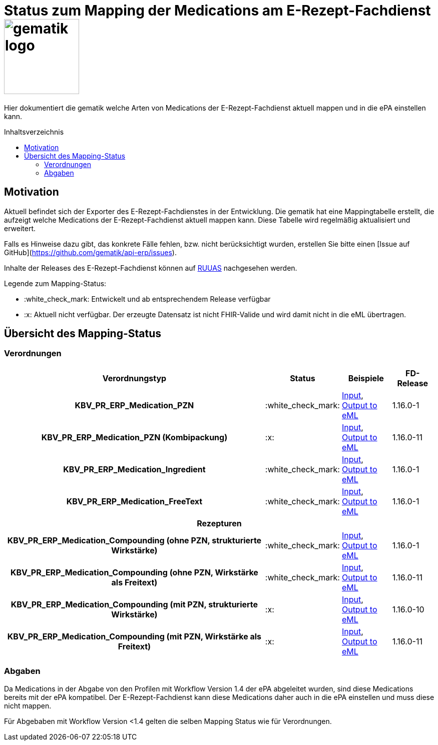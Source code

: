 = Status zum Mapping der Medications am E-Rezept-Fachdienst image:gematik_logo.png[width=150, float="right"]
// asciidoc settings for DE (German)
// ==================================
:imagesdir: ../images
:tip-caption: :bulb:
:note-caption: :information_source:
:important-caption: :heavy_exclamation_mark:
:caution-caption: :fire:
:warning-caption: :warning:
:toc: macro
:toclevels: 3
:toc-title: Inhaltsverzeichnis
:AVS: https://img.shields.io/badge/AVS-E30615
:PVS: https://img.shields.io/badge/PVS/KIS-C30059
:FdV: https://img.shields.io/badge/FdV-green
:eRp: https://img.shields.io/badge/eRp--FD-blue
:KTR: https://img.shields.io/badge/KTR-AE8E1C

// Variables for the Examples that are to be used
:branch: main
:date-folder: 2025-01-15

Hier dokumentiert die gematik welche Arten von Medications der E-Rezept-Fachdienst aktuell mappen und in die ePA einstellen kann.

toc::[]

== Motivation

Aktuell befindet sich der Exporter des E-Rezept-Fachdienstes in der Entwicklung. Die gematik hat eine Mappingtabelle erstellt, die aufzeigt welche Medications der E-Rezept-Fachdienst aktuell mappen kann. Diese Tabelle wird regelmäßig aktualisiert und erweitert.

Falls es Hinweise dazu gibt, das konkrete Fälle fehlen, bzw. nicht berücksichtigt wurden, erstellen Sie bitte einen [Issue auf GitHub](https://github.com/gematik/api-erp/issues).

Inhalte der Releases des E-Rezept-Fachdienst können auf link:https://wiki.gematik.de/display/RUAAS/eRP+FD+Release+Notes[RUUAS] nachgesehen werden.

Legende zum Mapping-Status:
****
* :white_check_mark: Entwickelt und ab entsprechendem Release verfügbar
* :x: Aktuell nicht verfügbar. Der erzeugte Datensatz ist nicht FHIR-Valide und wird damit nicht in die eML übertragen.
****

== Übersicht des Mapping-Status

=== Verordnungen

[cols="<h,^2,4,3", separator=¦]
[%autowidth]
|===
¦ Verordnungstyp ¦ Status ¦ Beispiele ¦ FD-Release

¦ KBV_PR_ERP_Medication_PZN ¦ :white_check_mark: ¦ link:https://github.com/gematik/eRezept-Examples/blob/main/API-Examples/2025-01-15/erp_eml-epa-notes/19_verordnung_pzn.xml[Input], +
link:https://github.com/gematik/eRezept-Examples/blob/main/API-Examples/2025-01-15/erp_eml-epa-notes/20_verordnung_pzn_Mapped.json[Output to eML]
¦ 1.16.0-1

¦ KBV_PR_ERP_Medication_PZN (Kombipackung) ¦ :x: ¦
link:https://github.com/gematik/eRezept-Examples/blob/main/API-Examples/2025-01-15/erp_eml-epa-notes/15_KPGVerordnung_PZN.xml[Input], +
link:https://github.com/gematik/eRezept-Examples/blob/main/API-Examples/2025-01-15/erp_eml-epa-notes/16_KPGVerordnung_PZN_Mapped.json[Output to eML]
¦ 1.16.0-11

¦ KBV_PR_ERP_Medication_Ingredient ¦ :white_check_mark: ¦ link:https://github.com/gematik/eRezept-Examples/blob/main/API-Examples/2025-01-15/erp_eml-epa-notes/07_verordnung_wirkstoff.xml[Input], +
link:https://github.com/gematik/eRezept-Examples/blob/main/API-Examples/2025-01-15/erp_eml-epa-notes/08_verordnung_wirkstoff_Mapped.json[Output to eML]
¦ 1.16.0-1

¦ KBV_PR_ERP_Medication_FreeText ¦ :white_check_mark: ¦ link:https://github.com/gematik/eRezept-Examples/blob/main/API-Examples/2025-01-15/erp_eml-epa-notes/09_verordnung_freitext.xml[Input], +
link:https://github.com/gematik/eRezept-Examples/blob/main/API-Examples/2025-01-15/erp_eml-epa-notes/10_verordnung_freitext_Mapped.json[Output to eML]
¦ 1.16.0-1

4+¦ Rezepturen

¦ KBV_PR_ERP_Medication_Compounding (ohne PZN, strukturierte Wirkstärke) ¦ :white_check_mark: ¦ link:https://github.com/gematik/eRezept-Examples/blob/main/API-Examples/2025-01-15/erp_eml-epa-notes/17_ibm_medication_compounding_text.xml[Input], +
link:https://github.com/gematik/eRezept-Examples/blob/main/API-Examples/2025-01-15/erp_eml-epa-notes/18_ibm_medication_compounding_text_Mapped.json[Output to eML]
¦ 1.16.0-1

¦ KBV_PR_ERP_Medication_Compounding (ohne PZN, Wirkstärke als Freitext) ¦ :white_check_mark: ¦ link:https://github.com/gematik/eRezept-Examples/blob/main/API-Examples/2025-01-15/erp_eml-epa-notes/21_ibm_medication_compounding_text_amount.xml[Input], +
link:https://github.com/gematik/eRezept-Examples/blob/main/API-Examples/2025-01-15/erp_eml-epa-notes/22_ibm_medication_compounding_txt_amnt_Mapped.json[Output to eML]
¦ 1.16.0-11

¦ KBV_PR_ERP_Medication_Compounding (mit PZN, strukturierte Wirkstärke) ¦ :x: ¦ link:https://github.com/gematik/eRezept-Examples/blob/main/API-Examples/2025-01-15/erp_eml-epa-notes/11_ibm_medication_compounding.xml[Input], +
link:https://github.com/gematik/eRezept-Examples/blob/main/API-Examples/2025-01-15/erp_eml-epa-notes/12_ibm_medication_compounding_Mapped.json[Output to eML]
¦ 1.16.0-10

¦ KBV_PR_ERP_Medication_Compounding (mit PZN, Wirkstärke als Freitext) ¦ :x: ¦ link:https://github.com/gematik/eRezept-Examples/blob/main/API-Examples/2025-01-15/erp_eml-epa-notes/13_ibm_medication_compounding_amount.xml[Input], +
link:https://github.com/gematik/eRezept-Examples/blob/main/API-Examples/2025-01-15/erp_eml-epa-notes/14_ibm_medication_compounding_amount_Mapped.json[Output to eML]
¦ 1.16.0-11



|===

=== Abgaben

Da Medications in der Abgabe von den Profilen mit Workflow Version 1.4 der ePA abgeleitet wurden, sind diese Medications bereits mit der ePA kompatibel. Der E-Rezept-Fachdienst kann diese Medications daher auch in die ePA einstellen und muss diese nicht mappen.

Für Abgebaben mit Workflow Version <1.4 gelten die selben Mapping Status wie für Verordnungen.
